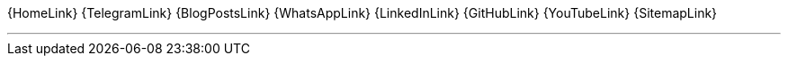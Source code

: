 [.text-center.icons]
{HomeLink}
{TelegramLink}
{BlogPostsLink}
{WhatsAppLink}
{LinkedInLink}
{GitHubLink}
{YouTubeLink}
{SitemapLink}

'''

